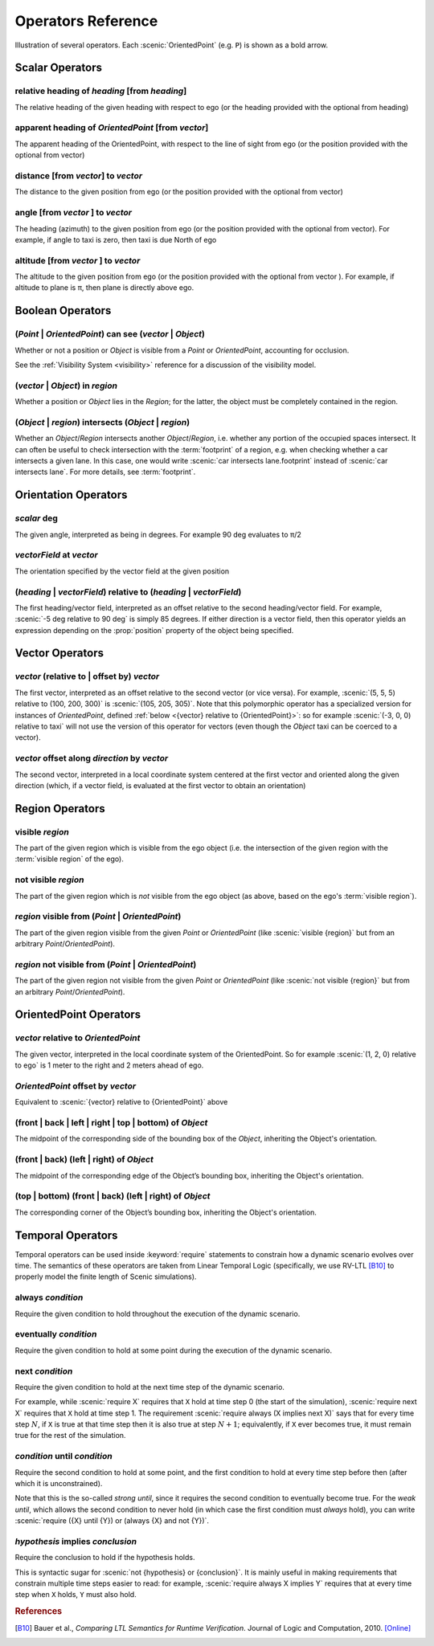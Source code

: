 ..  _operators:

*******************
Operators Reference
*******************

.. figure:: ../images/Operator_Figure.png
  :width: 70%
  :figclass: align-center
  :alt: Diagram illustrating several operators.

  Illustration of several operators.
  Each :scenic:`OrientedPoint` (e.g. ``P``) is shown as a bold arrow.


Scalar Operators
=================

.. _relative heading of {heading} [from {heading}]:

relative heading of *heading* [from *heading*]
----------------------------------------------
The relative heading of the given heading with respect to ego (or the heading provided with the optional from heading)

.. _apparent heading of {OrientedPoint} [from {vector}]:

apparent heading of *OrientedPoint* [from *vector*]
---------------------------------------------------
The apparent heading of the OrientedPoint, with respect to the line of sight from ego (or the position provided with the optional from vector)

.. _distance [from {vector}] to {vector}:
.. _distance from:

distance [from *vector*] to *vector*
-------------------------------------
The distance to the given position from ego (or the position provided with the optional from vector)

.. _angle [from {vector}] to {vector}:

angle [from *vector* ] to *vector*
----------------------------------
The heading (azimuth) to the given position from ego (or the position provided with the optional from vector). For example, if angle to taxi is zero, then taxi is due North of ego

.. _altitude [from {vector}] to {vector}:

altitude [from *vector* ] to *vector*
-------------------------------------
The altitude to the given position from ego (or the position provided with the optional from vector ). For example, if altitude to plane is π, then plane is directly above ego.



Boolean Operators
==================

.. _({Point} | {OrientedPoint}) can see ({vector} | {Object}):
.. _can see:

(*Point* | *OrientedPoint*) can see (*vector* | *Object*)
---------------------------------------------------------
Whether or not a position or `Object` is visible from a `Point` or `OrientedPoint`, accounting for occlusion.

See the :ref:`Visibility System <visibility>` reference for a discussion of the visibility model.

.. _({vector} | {Object}) in {region}:

(*vector* | *Object*) in *region*
----------------------------------
Whether a position or `Object` lies in the `Region`; for the latter, the object must be completely contained in the region.

.. _({Object} | {region}) intersects ({Object} | {region}):

(*Object* | *region*) intersects (*Object* | *region*)
------------------------------------------------------
Whether an `Object`/`Region` intersects another `Object`/`Region`, i.e. whether any portion of the occupied spaces intersect. It can often be useful to check intersection with the :term:`footprint` of a region, e.g. when checking whether a car intersects a given lane. In this case, one would write :scenic:`car intersects lane.footprint` instead of :scenic:`car intersects lane`. For more details, see :term:`footprint`.


Orientation Operators
=====================

.. _{scalar} deg:

*scalar* deg
------------
The given angle, interpreted as being in degrees. For example 90 deg evaluates to π/2

.. _{vectorField} at {vector}:

*vectorField* at *vector*
-------------------------
The orientation specified by the vector field at the given position

.. _{direction} relative to {direction}:

(*heading* | *vectorField*) relative to (*heading* | *vectorField*)
-------------------------------------------------------------------
The first heading/vector field, interpreted as an offset relative to the second heading/vector field. For example, :scenic:`-5 deg relative to 90 deg` is simply 85 degrees. If either direction is a vector field, then this operator yields an expression depending on the :prop:`position` property of the object being specified.


Vector Operators
================

.. _{vector} (relative to | offset by) {vector}:

*vector* (relative to | offset by) *vector*
--------------------------------------------
The first vector, interpreted as an offset relative to the second vector (or vice versa).
For example, :scenic:`(5, 5, 5) relative to (100, 200, 300)` is :scenic:`(105, 205, 305)`.
Note that this polymorphic operator has a specialized version for instances of `OrientedPoint`, defined :ref:`below <{vector} relative to {OrientedPoint}>`: so for example :scenic:`(-3, 0, 0) relative to taxi` will not use the version of this operator for vectors (even though the `Object` taxi can be coerced to a vector).

.. _{vector} offset along {direction} by {vector}:

*vector* offset along *direction* by *vector*
----------------------------------------------
The second vector, interpreted in a local coordinate system centered at the first vector and oriented along the given direction (which, if a vector field, is evaluated at the first vector to obtain an orientation)

Region Operators
================

.. _visible {region}:

visible *region*
----------------
The part of the given region which is visible from the ego object (i.e. the intersection of the given region with the :term:`visible region` of the ego).

.. _not visible {region}:

not visible *region*
--------------------
The part of the given region which is *not* visible from the ego object (as above, based on the ego's :term:`visible region`).

.. _{region} visible from ({Point} | {OrientedPoint}):

*region* visible from (*Point* | *OrientedPoint*)
-------------------------------------------------
The part of the given region visible from the given `Point` or `OrientedPoint` (like :scenic:`visible {region}` but from an arbitrary `Point`/`OrientedPoint`).

.. _{region} not visible from ({Point} | {OrientedPoint}):

*region* not visible from (*Point* | *OrientedPoint*)
------------------------------------------------------
The part of the given region not visible from the given `Point` or `OrientedPoint` (like :scenic:`not visible {region}` but from an arbitrary `Point`/`OrientedPoint`).

OrientedPoint Operators
=======================

.. _{vector} relative to {OrientedPoint}:

*vector* relative to *OrientedPoint*
-------------------------------------
The given vector, interpreted in the local coordinate system of the OrientedPoint. So for example :scenic:`(1, 2, 0) relative to ego` is 1 meter to the right and 2 meters ahead of ego.

.. _{OrientedPoint} offset by {vector}:

*OrientedPoint* offset by *vector*
----------------------------------
Equivalent to :scenic:`{vector} relative to {OrientedPoint}` above

.. _(front | back | left | right) of {Object}:

(front | back | left | right | top | bottom) of *Object*
--------------------------------------------------------
The midpoint of the corresponding side of the bounding box of the `Object`, inheriting the Object's orientation.

.. _(front | back) (left | right) of {Object}:

(front | back) (left | right) of *Object*
-----------------------------------------
The midpoint of the corresponding edge of the Object’s bounding box, inheriting the Object's orientation.


.. _(top | bottom) (front | back) (left | right) of {Object}:

(top | bottom) (front | back) (left | right) of *Object*
--------------------------------------------------------
The corresponding corner of the Object’s bounding box, inheriting the Object's orientation.

.. _temporal operators:

Temporal Operators
=======================

Temporal operators can be used inside :keyword:`require` statements to constrain how a dynamic scenario evolves over time.
The semantics of these operators are taken from Linear Temporal Logic (specifically, we use RV-LTL [B10]_ to properly model the finite length of Scenic simulations).

.. _always {condition}:
.. _always:

always *condition*
------------------
Require the given condition to hold throughout the execution of the dynamic scenario.

.. _eventually {condition}:
.. _eventually:

eventually *condition*
----------------------
Require the given condition to hold at some point during the execution of the dynamic scenario.

.. _next {condition}:
.. _next:

next *condition*
----------------
Require the given condition to hold at the next time step of the dynamic scenario.

For example, while :scenic:`require X` requires that ``X`` hold at time step 0 (the start of the simulation), :scenic:`require next X` requires that ``X`` hold at time step 1.
The requirement :scenic:`require always (X implies next X)` says that for every time step :math:`N`, if ``X`` is true at that time step then it is also true at step :math:`N+1`; equivalently, if ``X`` ever becomes true, it must remain true for the rest of the simulation.

.. _{condition} until {condition}:
.. _until:

*condition* until *condition*
-----------------------------
Require the second condition to hold at some point, and the first condition to hold at every time step before then (after which it is unconstrained).

Note that this is the so-called *strong until*, since it requires the second condition to eventually become true.
For the *weak until*, which allows the second condition to never hold (in which case the first condition must *always* hold), you can write :scenic:`require ({X} until {Y}) or (always {X} and not {Y})`.

.. _{condition} implies {condition}:
.. _implies:

*hypothesis* implies *conclusion*
---------------------------------
Require the conclusion to hold if the hypothesis holds.

This is syntactic sugar for :scenic:`not {hypothesis} or {conclusion}`.
It is mainly useful in making requirements that constrain multiple time steps easier to read: for example, :scenic:`require always X implies Y` requires that at every time step when ``X`` holds, ``Y`` must also hold.

.. rubric:: References

.. [B10] Bauer et al., :title:`Comparing LTL Semantics for Runtime Verification`. Journal of Logic and Computation, 2010. `[Online] <https://doi.org/10.1093/logcom/exn075>`_
